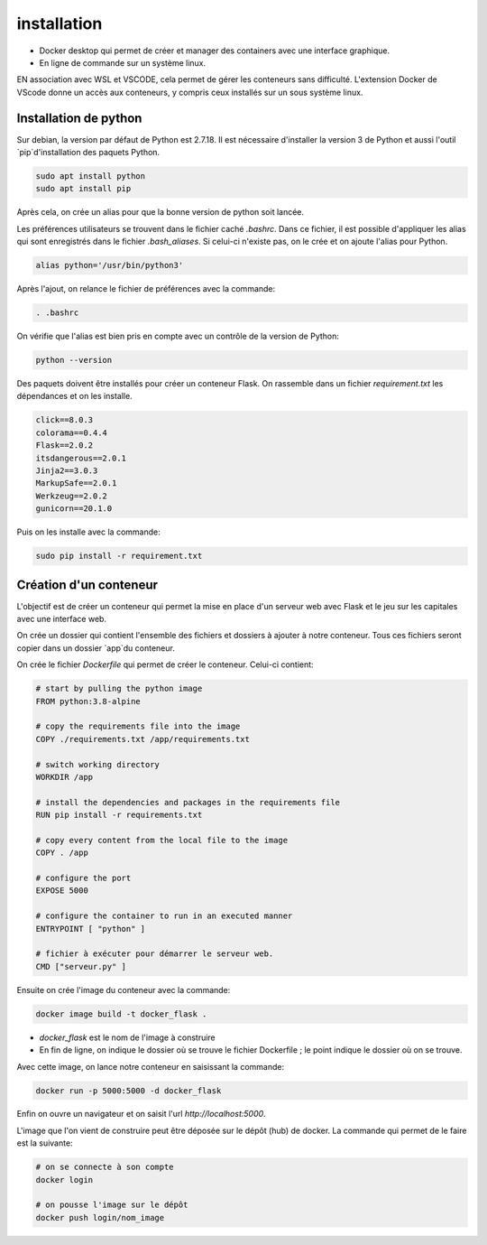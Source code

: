 installation
============

- Docker desktop qui permet de créer et manager des containers avec une interface graphique.
- En ligne de commande sur un système linux.

EN association avec WSL et VSCODE, cela permet de gérer les conteneurs sans difficulté. L'extension Docker de VScode donne un accès aux conteneurs, y compris ceux installés sur un sous système linux.

Installation de python
----------------------

Sur debian, la version par défaut de Python est 2.7.18. Il est nécessaire d'installer la version 3 de Python et aussi l'outil `pip`d'installation des paquets Python.

.. code-block:: bash

   sudo apt install python
   sudo apt install pip

Après cela, on crée un alias pour que la bonne version de python soit lancée.

Les préférences utilisateurs se trouvent dans le fichier caché `.bashrc`. Dans ce fichier, il est possible d'appliquer les alias qui sont enregistrés dans le fichier `.bash_aliases`. Si celui-ci n'existe pas, on le crée et on ajoute l'alias pour Python.

.. code-block:: bash

   alias python='/usr/bin/python3'

Après l'ajout, on relance le fichier de préférences avec la commande:

.. code-block:: bash

   . .bashrc

On vérifie que l'alias est bien pris en compte avec un contrôle de la version de Python:

.. code-block:: bash

   python --version

Des paquets doivent être installés pour créer un conteneur Flask. On rassemble dans un fichier `requirement.txt` les dépendances et on les installe.

.. code-block:: text

   click==8.0.3
   colorama==0.4.4
   Flask==2.0.2
   itsdangerous==2.0.1
   Jinja2==3.0.3
   MarkupSafe==2.0.1
   Werkzeug==2.0.2
   gunicorn==20.1.0

Puis on les installe avec la commande:

.. code-block:: bash

   sudo pip install -r requirement.txt

Création d'un conteneur
-----------------------

L'objectif est de créer un conteneur qui permet la mise en place d'un serveur web avec Flask et le jeu sur les capitales avec une interface web.

On crée un dossier qui contient l'ensemble des fichiers et dossiers à ajouter à notre conteneur. Tous ces fichiers seront copier dans un dossier `app`du conteneur.

On crée le fichier `Dockerfile` qui permet de créer le conteneur. Celui-ci contient:

.. code-block:: bash

   # start by pulling the python image
   FROM python:3.8-alpine
   
   # copy the requirements file into the image
   COPY ./requirements.txt /app/requirements.txt
   
   # switch working directory
   WORKDIR /app
   
   # install the dependencies and packages in the requirements file
   RUN pip install -r requirements.txt
   
   # copy every content from the local file to the image
   COPY . /app

   # configure the port
   EXPOSE 5000

   # configure the container to run in an executed manner
   ENTRYPOINT [ "python" ]
   
   # fichier à exécuter pour démarrer le serveur web.
   CMD ["serveur.py" ]

Ensuite on crée l'image du conteneur avec la commande:

.. code-block:: bash

   docker image build -t docker_flask .

- `docker_flask` est le nom de l'image à construire
- En fin de ligne, on indique le dossier où se trouve le fichier Dockerfile ; le point indique le dossier où on se trouve.

Avec cette image, on lance notre conteneur en saisissant la commande:

.. code-block:: bash

   docker run -p 5000:5000 -d docker_flask

Enfin on ouvre un navigateur et on saisit l'url `http://localhost:5000`.

L'image que l'on vient de construire peut être déposée sur le dépôt (hub) de docker. La commande qui permet de le faire est la suivante:

.. code-block:: bash

   # on se connecte à son compte
   docker login

   # on pousse l'image sur le dépôt
   docker push login/nom_image

